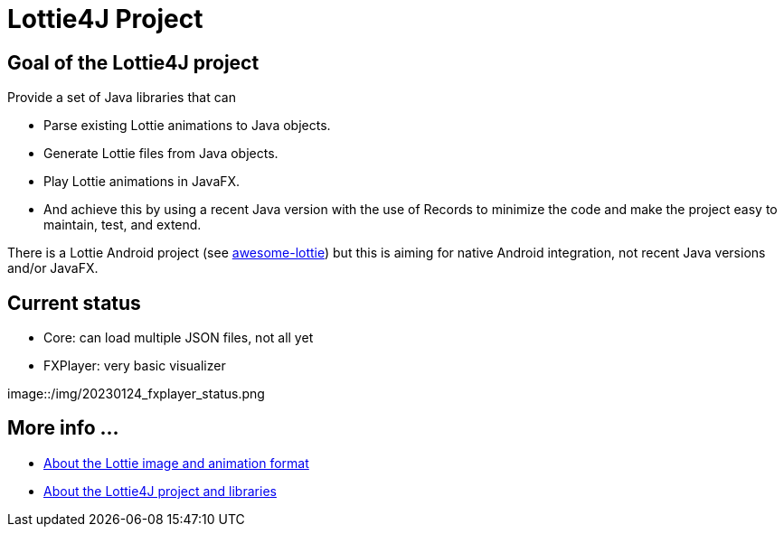 = Lottie4J Project
:jbake-type: page
:jbake-description: Information about the Lottie4J project
:jbake-priority: 1.0
:showtitle:

== Goal of the Lottie4J project

Provide a set of Java libraries that can

* Parse existing Lottie animations to Java objects.
* Generate Lottie files from Java objects.
* Play Lottie animations in JavaFX.
* And achieve this by using a recent Java version with the use of Records to minimize the code and make the project easy to maintain, test, and extend.

There is a Lottie Android project (see https://github.com/LottieFiles/awesome-lottie[awesome-lottie]) but this is aiming for native Android integration, not recent Java versions and/or JavaFX.

== Current status

* Core: can load multiple JSON files, not all yet
* FXPlayer: very basic visualizer

image::/img/20230124_fxplayer_status.png

== More info ...

* link:lottie.adoc[About the Lottie image and animation format]
* link:library.adoc[About the Lottie4J project and libraries]
